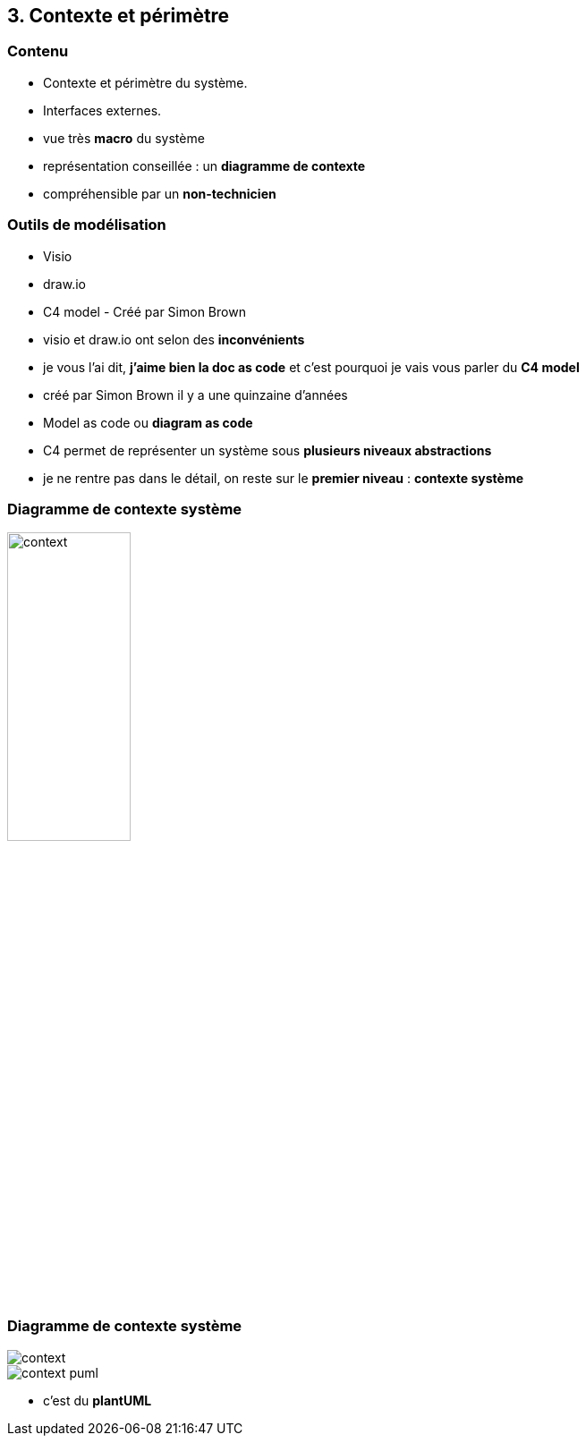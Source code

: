 == 3. Contexte et périmètre

[%notitle.part3]
=== Contenu

* Contexte et périmètre du système.
* Interfaces externes.

[.notes]
--
* vue très *macro* du système
* représentation conseillée : un *diagramme de contexte*
* compréhensible par un *non-technicien*
--

[%notitle.part3]
=== Outils de modélisation

[.step]
* Visio
* draw.io
* C4 model [.fragment]#- Créé par Simon Brown#

[.notes]
--
* visio et draw.io ont selon des *inconvénients*
* je vous l'ai dit, *j'aime bien la doc as code* et c'est pourquoi je vais vous parler du *C4 model*
* créé par Simon Brown il y a une quinzaine d'années
* Model as code ou *diagram as code*
* C4 permet de représenter un système sous *plusieurs niveaux abstractions*
* je ne rentre pas dans le détail, on reste sur le *premier niveau* : *contexte système*
--

[%notitle%auto-animate.part3.is-vcentered]
=== Diagramme de contexte système

[.img-radius]
image::images/context.svg[width=40%]

[%notitle%auto-animate.part3.columns.is-vcentered]
=== Diagramme de contexte système

[.img-radius.column.is-one-fifths]
image::images/context.svg[]

[.img-radius.column.is-four-fifths]
image::images/context-puml.png[]

[.notes]
--
* c'est du *plantUML*
--
